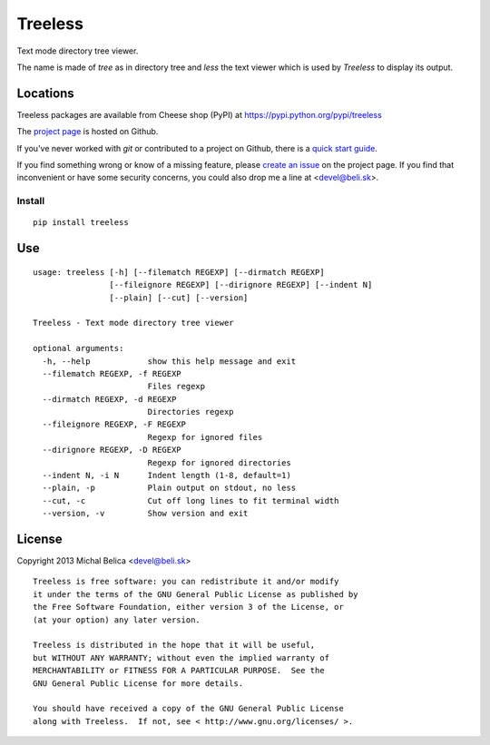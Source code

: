 Treeless
========

Text mode directory tree viewer.

The name is made of *tree* as in directory tree and *less* the text viewer
which is used by *Treeless* to display its output.

Locations
---------

Treeless packages are available from Cheese shop (PyPI)
at https://pypi.python.org/pypi/treeless

The `project page <https://github.com/beli-sk/treeless>`_ is hosted on Github.

If you've never worked with *git* or contributed to a project on Github,
there is a `quick start guide <https://help.github.com/articles/fork-a-repo>`_.

If you find something wrong or know of a missing feature, please
`create an issue <https://github.com/beli-sk/treeless/issues>`_ on the project
page. If you find that inconvenient or have some security concerns, you could
also drop me a line at <devel@beli.sk>.

Install
~~~~~~~

::

    pip install treeless

Use
---

::

    usage: treeless [-h] [--filematch REGEXP] [--dirmatch REGEXP]
                    [--fileignore REGEXP] [--dirignore REGEXP] [--indent N]
                    [--plain] [--cut] [--version]
    
    Treeless - Text mode directory tree viewer
    
    optional arguments:
      -h, --help            show this help message and exit
      --filematch REGEXP, -f REGEXP
                            Files regexp
      --dirmatch REGEXP, -d REGEXP
                            Directories regexp
      --fileignore REGEXP, -F REGEXP
                            Regexp for ignored files
      --dirignore REGEXP, -D REGEXP
                            Regexp for ignored directories
      --indent N, -i N      Indent length (1-8, default=1)
      --plain, -p           Plain output on stdout, no less
      --cut, -c             Cut off long lines to fit terminal width
      --version, -v         Show version and exit

License
-------

Copyright 2013 Michal Belica <devel@beli.sk>

::

    Treeless is free software: you can redistribute it and/or modify
    it under the terms of the GNU General Public License as published by
    the Free Software Foundation, either version 3 of the License, or
    (at your option) any later version.
    
    Treeless is distributed in the hope that it will be useful,
    but WITHOUT ANY WARRANTY; without even the implied warranty of
    MERCHANTABILITY or FITNESS FOR A PARTICULAR PURPOSE.  See the
    GNU General Public License for more details.
    
    You should have received a copy of the GNU General Public License
    along with Treeless.  If not, see < http://www.gnu.org/licenses/ >.

